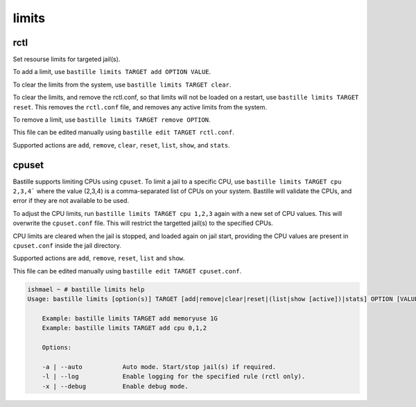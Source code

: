 limits
======

rctl
----

Set resourse limits for targeted jail(s).

To add a limit, use ``bastille limits TARGET add OPTION VALUE``.

To clear the limits from the system, use ``bastille limits TARGET clear``.

To clear the limits, and remove the rctl.conf, so that limits will not be loaded
on a restart, use ``bastille limits TARGET reset``. This removes the ``rctl.conf``
file, and removes any active limits from the system.

To remove a limit, use ``bastille limits TARGET remove OPTION``.

This file can be edited manually using ``bastille edit TARGET rctl.conf``.

Supported actions are ``add``, ``remove``, ``clear``, ``reset``, ``list``,
``show``, and ``stats``.

cpuset
------

Bastille supports limiting CPUs using ``cpuset``. To limit a jail to a specific
CPU, use ``bastille limits TARGET cpu 2,3,4``` where the value (2,3,4) is a
comma-separated list of CPUs on your system. Bastille will validate the CPUs, and
error if they are not available to be used.

To adjust the CPU limits, run ``bastille limits TARGET cpu 1,2,3`` again with a
new set of CPU values. This will overwrite the ``cpuset.conf`` file. This will
restrict the targetted jail(s) to the specified CPUs.

CPU limits are cleared when the jail is stopped, and loaded again on jail start,
providing the CPU values are present in ``cpuset.conf`` inside the jail directory.

Supported actions are ``add``, ``remove``, ``reset``, ``list`` and ``show``.

This file can be edited manually using ``bastille edit TARGET cpuset.conf``.

.. code-block:: shell

  ishmael ~ # bastille limits help
  Usage: bastille limits [option(s)] TARGET [add|remove|clear|reset|(list|show [active])|stats] OPTION [VALUE]
  
      Example: bastille limits TARGET add memoryuse 1G
      Example: bastille limits TARGET add cpu 0,1,2

      Options:

      -a | --auto           Auto mode. Start/stop jail(s) if required.
      -l | --log            Enable logging for the specified rule (rctl only).
      -x | --debug          Enable debug mode. 
